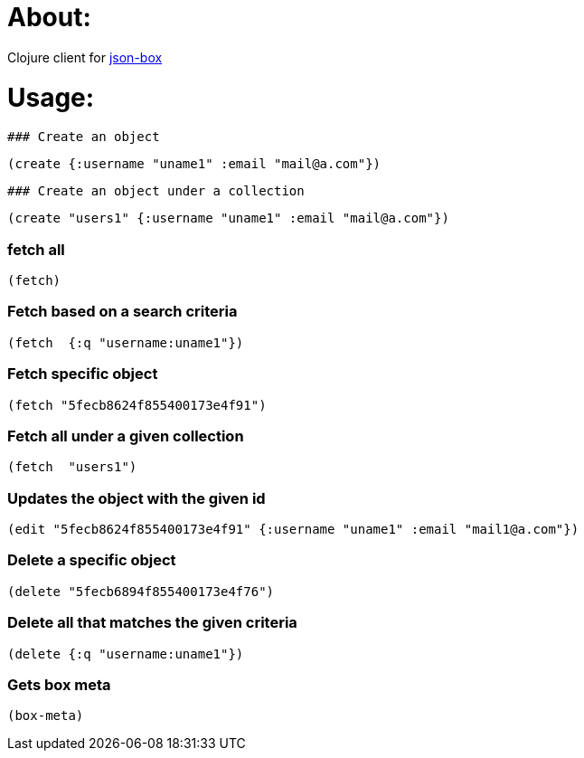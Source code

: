 # About:

Clojure client for http://jsonbox.io/[json-box]

# Usage:


 ### Create an object
```
(create {:username "uname1" :email "mail@a.com"})
```
 
 ### Create an object under a collection
```
(create "users1" {:username "uname1" :email "mail@a.com"})
```

### fetch all
```
(fetch)
```

### Fetch based on a search criteria
```
(fetch  {:q "username:uname1"})
```

### Fetch specific object
```
(fetch "5fecb8624f855400173e4f91")
```

### Fetch all under a given collection
```
(fetch  "users1")
```


### Updates the object with the given id
```
(edit "5fecb8624f855400173e4f91" {:username "uname1" :email "mail1@a.com"})
```


### Delete a specific object
```
(delete "5fecb6894f855400173e4f76")
```

### Delete all that matches the given criteria
```
(delete {:q "username:uname1"})
```


### Gets box meta
```
(box-meta)
```

